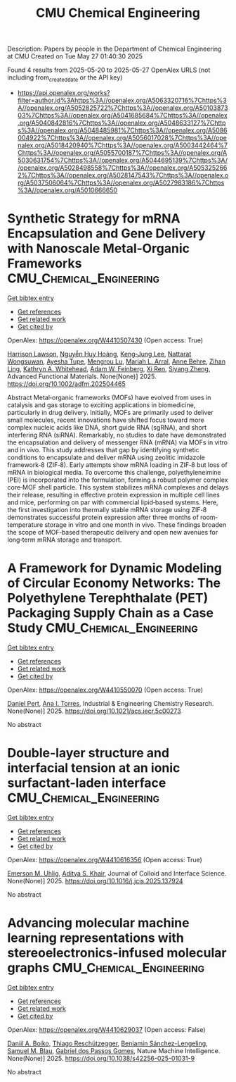 #+TITLE: CMU Chemical Engineering
Description: Papers by people in the Department of Chemical Engineering at CMU
Created on Tue May 27 01:40:30 2025

Found 4 results from 2025-05-20 to 2025-05-27
OpenAlex URLS (not including from_created_date or the API key)
- [[https://api.openalex.org/works?filter=author.id%3Ahttps%3A//openalex.org/A5063320716%7Chttps%3A//openalex.org/A5052825722%7Chttps%3A//openalex.org/A5010387303%7Chttps%3A//openalex.org/A5041685684%7Chttps%3A//openalex.org/A5040842816%7Chttps%3A//openalex.org/A5048633127%7Chttps%3A//openalex.org/A5048485981%7Chttps%3A//openalex.org/A5086004922%7Chttps%3A//openalex.org/A5056017028%7Chttps%3A//openalex.org/A5018420940%7Chttps%3A//openalex.org/A5003442464%7Chttps%3A//openalex.org/A5055700187%7Chttps%3A//openalex.org/A5030631754%7Chttps%3A//openalex.org/A5044695139%7Chttps%3A//openalex.org/A5028498558%7Chttps%3A//openalex.org/A5053252662%7Chttps%3A//openalex.org/A5028147543%7Chttps%3A//openalex.org/A5037506064%7Chttps%3A//openalex.org/A5027983186%7Chttps%3A//openalex.org/A5010666650]]

* Synthetic Strategy for mRNA Encapsulation and Gene Delivery with Nanoscale Metal‐Organic Frameworks  :CMU_Chemical_Engineering:
:PROPERTIES:
:UUID: https://openalex.org/W4410507430
:TOPICS: RNA Interference and Gene Delivery, Advanced biosensing and bioanalysis techniques, Metal-Organic Frameworks: Synthesis and Applications
:PUBLICATION_DATE: 2025-05-19
:END:    
    
[[elisp:(doi-add-bibtex-entry "https://doi.org/10.1002/adfm.202504465")][Get bibtex entry]] 

- [[elisp:(progn (xref--push-markers (current-buffer) (point)) (oa--referenced-works "https://openalex.org/W4410507430"))][Get references]]
- [[elisp:(progn (xref--push-markers (current-buffer) (point)) (oa--related-works "https://openalex.org/W4410507430"))][Get related work]]
- [[elisp:(progn (xref--push-markers (current-buffer) (point)) (oa--cited-by-works "https://openalex.org/W4410507430"))][Get cited by]]

OpenAlex: https://openalex.org/W4410507430 (Open access: True)
    
[[https://openalex.org/A5012514972][Harrison Lawson]], [[https://openalex.org/A5100729447][Nguyễn Huy Hoàng]], [[https://openalex.org/A5026347472][Keng‐Jung Lee]], [[https://openalex.org/A5050359036][Nattarat Wongsuwan]], [[https://openalex.org/A5095379199][Ayesha Tupe]], [[https://openalex.org/A5110813392][Mengrou Lu]], [[https://openalex.org/A5049474410][Mariah L. Arral]], [[https://openalex.org/A5085559862][Anne Behre]], [[https://openalex.org/A5051529193][Zihan Ling]], [[https://openalex.org/A5010666650][Kathryn A. Whitehead]], [[https://openalex.org/A5086659893][Adam W. Feinberg]], [[https://openalex.org/A5101438045][Xi Ren]], [[https://openalex.org/A5086903169][Siyang Zheng]], Advanced Functional Materials. None(None)] 2025. https://doi.org/10.1002/adfm.202504465 
     
Abstract Metal‐organic frameworks (MOFs) have evolved from uses in catalysis and gas storage to exciting applications in biomedicine, particularly in drug delivery. Initially, MOFs are primarily used to deliver small molecules, recent innovations have shifted focus toward more complex nucleic acids like DNA, short guide RNA (sgRNA), and short interfering RNA (siRNA). Remarkably, no studies to date have demonstrated the encapsulation and delivery of messenger RNA (mRNA) via MOFs in vitro and in vivo. This study addresses that gap by identifying synthetic conditions to encapsulate and deliver mRNA using zeolitic imidazole framework‐8 (ZIF‐8). Early attempts show mRNA loading in ZIF‐8 but loss of mRNA in biological media. To overcome this challenge, polyethyleneimine (PEI) is incorporated into the formulation, forming a robust polymer complex core‐MOF shell particle. This system stabilizes mRNA complexes and delays their release, resulting in effective protein expression in multiple cell lines and mice, performing on par with commercial lipid‐based systems. Here, the first investigation into thermally stable mRNA storage using ZIF‐8 demonstrates successful protein expression after three months of room‐temperature storage in vitro and one month in vivo. These findings broaden the scope of MOF‐based therapeutic delivery and open new avenues for long‐term mRNA storage and transport.    

    

* A Framework for Dynamic Modeling of Circular Economy Networks: The Polyethylene Terephthalate (PET) Packaging Supply Chain as a Case Study  :CMU_Chemical_Engineering:
:PROPERTIES:
:UUID: https://openalex.org/W4410550070
:TOPICS: Sustainable Supply Chain Management, Recycling and Waste Management Techniques, Sustainable Industrial Ecology
:PUBLICATION_DATE: 2025-05-21
:END:    
    
[[elisp:(doi-add-bibtex-entry "https://doi.org/10.1021/acs.iecr.5c00273")][Get bibtex entry]] 

- [[elisp:(progn (xref--push-markers (current-buffer) (point)) (oa--referenced-works "https://openalex.org/W4410550070"))][Get references]]
- [[elisp:(progn (xref--push-markers (current-buffer) (point)) (oa--related-works "https://openalex.org/W4410550070"))][Get related work]]
- [[elisp:(progn (xref--push-markers (current-buffer) (point)) (oa--cited-by-works "https://openalex.org/W4410550070"))][Get cited by]]

OpenAlex: https://openalex.org/W4410550070 (Open access: True)
    
[[https://openalex.org/A5030326616][Daniel Pert]], [[https://openalex.org/A5027983186][Ana I. Torres]], Industrial & Engineering Chemistry Research. None(None)] 2025. https://doi.org/10.1021/acs.iecr.5c00273 
     
No abstract    

    

* Double-layer structure and interfacial tension at an ionic surfactant-laden interface  :CMU_Chemical_Engineering:
:PROPERTIES:
:UUID: https://openalex.org/W4410616356
:TOPICS: Surfactants and Colloidal Systems, Pickering emulsions and particle stabilization, Electrostatics and Colloid Interactions
:PUBLICATION_DATE: 2025-05-01
:END:    
    
[[elisp:(doi-add-bibtex-entry "https://doi.org/10.1016/j.jcis.2025.137924")][Get bibtex entry]] 

- [[elisp:(progn (xref--push-markers (current-buffer) (point)) (oa--referenced-works "https://openalex.org/W4410616356"))][Get references]]
- [[elisp:(progn (xref--push-markers (current-buffer) (point)) (oa--related-works "https://openalex.org/W4410616356"))][Get related work]]
- [[elisp:(progn (xref--push-markers (current-buffer) (point)) (oa--cited-by-works "https://openalex.org/W4410616356"))][Get cited by]]

OpenAlex: https://openalex.org/W4410616356 (Open access: True)
    
[[https://openalex.org/A5117642869][Emerson M. Uhlig]], [[https://openalex.org/A5018420940][Aditya S. Khair]], Journal of Colloid and Interface Science. None(None)] 2025. https://doi.org/10.1016/j.jcis.2025.137924 
     
No abstract    

    

* Advancing molecular machine learning representations with stereoelectronics-infused molecular graphs  :CMU_Chemical_Engineering:
:PROPERTIES:
:UUID: https://openalex.org/W4410629037
:TOPICS: Machine Learning in Materials Science, Computational Drug Discovery Methods, Chemistry and Chemical Engineering
:PUBLICATION_DATE: 2025-05-23
:END:    
    
[[elisp:(doi-add-bibtex-entry "https://doi.org/10.1038/s42256-025-01031-9")][Get bibtex entry]] 

- [[elisp:(progn (xref--push-markers (current-buffer) (point)) (oa--referenced-works "https://openalex.org/W4410629037"))][Get references]]
- [[elisp:(progn (xref--push-markers (current-buffer) (point)) (oa--related-works "https://openalex.org/W4410629037"))][Get related work]]
- [[elisp:(progn (xref--push-markers (current-buffer) (point)) (oa--cited-by-works "https://openalex.org/W4410629037"))][Get cited by]]

OpenAlex: https://openalex.org/W4410629037 (Open access: False)
    
[[https://openalex.org/A5065327102][Daniil A. Boiko]], [[https://openalex.org/A5081625865][Thiago Reschützegger]], [[https://openalex.org/A5065990295][Benjamín Sánchez-Lengeling]], [[https://openalex.org/A5031012398][Samuel M. Blau]], [[https://openalex.org/A5048633127][Gabriel dos Passos Gomes]], Nature Machine Intelligence. None(None)] 2025. https://doi.org/10.1038/s42256-025-01031-9 
     
No abstract    

    
